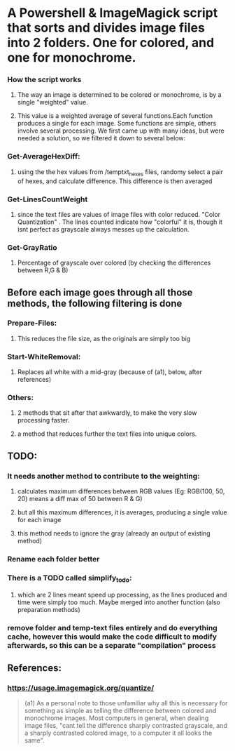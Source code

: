 #+OPTIONS: toc:nil

* A Powershell & ImageMagick script that sorts and divides image files into 2 folders. One for colored, and one for monochrome. 
*** How the script works
**** The way an image is determined to be colored or monochrome, is by a single "weighted" value.
**** This value is a weighted average of several functions.Each function produces a single for each image. Some functions are simple, others involve several processing. We first came up with many ideas, but were needed a solution, so we filtered it down to several below:
*** Get-AverageHexDiff:
**** using the the hex values from /temptxt_hexes files, randomy select a pair of hexes, and calculate difference. This difference is then averaged
*** Get-LinesCountWeight
**** since the text files are values of image files with color reduced. "Color Quantization" . The lines counted indicate how "colorful" it is, though it isnt perfect as grayscale always messes up the calculation.
*** Get-GrayRatio
**** Percentage of grayscale over colored (by checking the differences between R,G & B)
** Before each image goes through all those methods, the following filtering is done
*** Prepare-Files: 
**** This reduces the file size, as the originals are simply too big
*** Start-WhiteRemoval: 
**** Replaces all white with a mid-gray (because of (a1), below, after references)
*** Others:
**** 2 methods that sit after that awkwardly, to make the very slow processing faster.
**** a method that reduces further the text files into unique colors.
** TODO:
*** It needs another method to contribute to the weighting:
**** calculates maximum differences between RGB values (Eg: RGB(100, 50, 20) means a diff max of 50 between R & G)
**** but all this maximum differences, it is averages, producing a single value for each image
**** this method needs to ignore the gray (already an output of existing method)
*** Rename each folder better    
*** There is a TODO called simplify_todo:
**** which are 2 lines meant speed up processing, as the lines produced and time were simply too much. Maybe merged into another function (also preparation methods)
*** remove folder and temp-text files entirely and do everything cache, however this would make the code difficult to modify afterwards, so this can be a separate "compilation" process
** References:
*** https://usage.imagemagick.org/quantize/
#+begin_quote

(a1) As a personal note to those unfamiliar why all this is necessary for something as simple as telling the difference between colored and monochrome images. Most computers in general, when dealing image files, "cant tell the difference sharply contrasted grayscale, and a sharply contrasted colored image, to a computer it all looks the same".

#+end_quote
